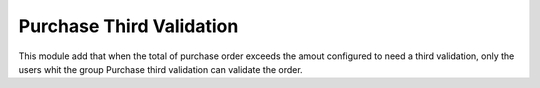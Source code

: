 Purchase Third Validation
=========================

This module add that when the total of purchase order exceeds the amout
configured to need a third validation, only the users whit the group
Purchase third validation can validate the order.
